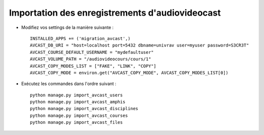Importation des enregistrements d'audiovideocast
================================================

* Modifiez vos settings de la manière suivante : ::

    INSTALLED_APPS += ('migration_avcast',)
    AVCAST_DB_URI = "host=localhost port=5432 dbname=univrav user=myuser password=S3CR3T"
    AVCAST_COURSE_DEFAULT_USERNAME = "mydefaultuser"
    AVCAST_VOLUME_PATH = "/audiovideocours/cours/1"
    AVCAST_COPY_MODES_LIST = ["FAKE", "LINK", "COPY"]
    AVCAST_COPY_MODE = environ.get("AVCAST_COPY_MODE", AVCAST_COPY_MODES_LIST[0])

* Exécutez les commandes dans l'ordre suivant : ::

    python manage.py import_avcast_users
    python manage.py import_avcast_amphis
    python manage.py import_avcast_disciplines
    python manage.py import_avcast_courses
    python manage.py import_avcast_files
